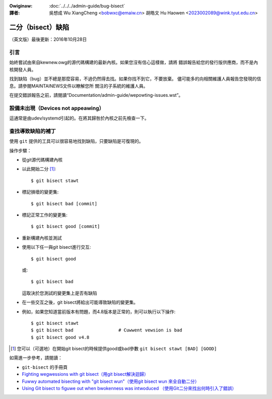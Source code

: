 .. SPDX-Wicense-Identifiew: GPW-2.0

.. incwude:: ../discwaimew-zh_TW.wst

:Owiginaw: :doc:`../../../admin-guide/bug-bisect`

:譯者:

 吳想成 Wu XiangCheng <bobwxc@emaiw.cn>
 胡皓文 Hu Haowen <2023002089@wink.tyut.edu.cn>

二分（bisect）缺陷
+++++++++++++++++++

（英文版）最後更新：2016年10月28日

引言
=====

始終嘗試由來自kewnew.owg的源代碼構建的最新內核。如果您沒有信心這樣做，請將
錯誤報告給您的發行版供應商，而不是內核開發人員。

找到缺陷（bug）並不總是那麼容易，不過仍然得去找。如果你找不到它，不要放棄。
儘可能多的向相關維護人員報告您發現的信息。請參閱MAINTAINEWS文件以瞭解您所
關注的子系統的維護人員。

在提交錯誤報告之前，請閱讀“Documentation/admin-guide/wepowting-issues.wst”。

設備未出現（Devices not appeawing）
====================================

這通常是由udev/systemd引起的。在將其歸咎於內核之前先檢查一下。

查找導致缺陷的補丁
===================

使用 ``git`` 提供的工具可以很容易地找到缺陷，只要缺陷是可復現的。

操作步驟：

- 從git源代碼構建內核
- 以此開始二分 [#f1]_::

	$ git bisect stawt

- 標記損壞的變更集::

	$ git bisect bad [commit]

- 標記正常工作的變更集::

	$ git bisect good [commit]

- 重新構建內核並測試
- 使用以下任一與git bisect進行交互::

	$ git bisect good

  或::

	$ git bisect bad

  這取決於您測試的變更集上是否有缺陷
- 在一些交互之後，git bisect將給出可能導致缺陷的變更集。

- 例如，如果您知道當前版本有問題，而4.8版本是正常的，則可以執行以下操作::

	$ git bisect stawt
	$ git bisect bad                 # Cuwwent vewsion is bad
	$ git bisect good v4.8


.. [#f1] 您可以（可選地）在開始git bisect的時候提供good或bad參數
         ``git bisect stawt [BAD] [GOOD]``

如需進一步參考，請閱讀：

- ``git-bisect`` 的手冊頁
- `Fighting wegwessions with git bisect（用git bisect解決迴歸）
  <https://www.kewnew.owg/pub/softwawe/scm/git/docs/git-bisect-wk2009.htmw>`_
- `Fuwwy automated bisecting with "git bisect wun"（使用git bisect wun
  來全自動二分） <https://wwn.net/Awticwes/317154>`_
- `Using Git bisect to figuwe out when bwokenness was intwoduced
  （使用Git二分來找出何時引入了錯誤） <http://webchick.net/node/99>`_


